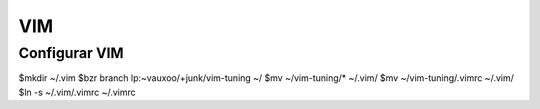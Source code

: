 ===
VIM
===

Configurar VIM
--------------

$mkdir ~/.vim
$bzr branch lp:~vauxoo/+junk/vim-tuning ~/
$mv ~/vim-tuning/* ~/.vim/
$mv ~/vim-tuning/.vimrc ~/.vim/
$ln -s ~/.vim/.vimrc ~/.vimrc

